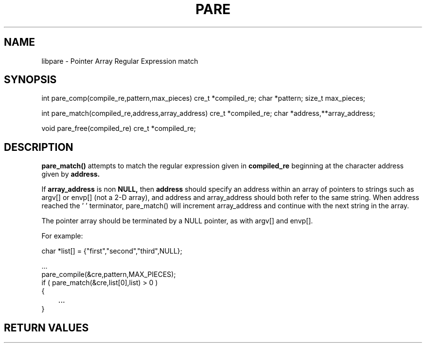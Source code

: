.TH PARE
.SH NAME
.PP

libpare - Pointer Array Regular Expression match

.SH SYNOPSIS

int     pare_comp(compile_re,pattern,max_pieces)
cre_t   *compiled_re;
char    *pattern;
size_t  max_pieces;

int     pare_match(compiled_re,address,array_address)
cre_t   *compiled_re;
char    *address,**array_address;

void    pare_free(compiled_re)
cre_t   *compiled_re;

.SH DESCRIPTION

.B  "pare_match()"
attempts to match the regular expression given in 
.B compiled_re
beginning at the character address given by
.B address.

If 
.B array_address
is non
.B NULL,
then
.B address
should specify an address within an array of pointers to strings
such as argv[] or envp[]
(not a 2-D array), and address and array_address should both refer
to the same string.  When address reached the '\0' terminator,
pare_match() will increment array_address and continue with
the next string in the array.

The pointer array should be terminated by a NULL pointer, as with
argv[] and envp[].

For example:

.nf
.na
    char    *list[] = {"first","second","third",NULL};
    
    ...
    pare_compile(&cre,pattern,MAX_PIECES);
    if ( pare_match(&cre,list[0],list) > 0 )
    {
	...
    }
.ad
.fi

.SH RETURN VALUES

